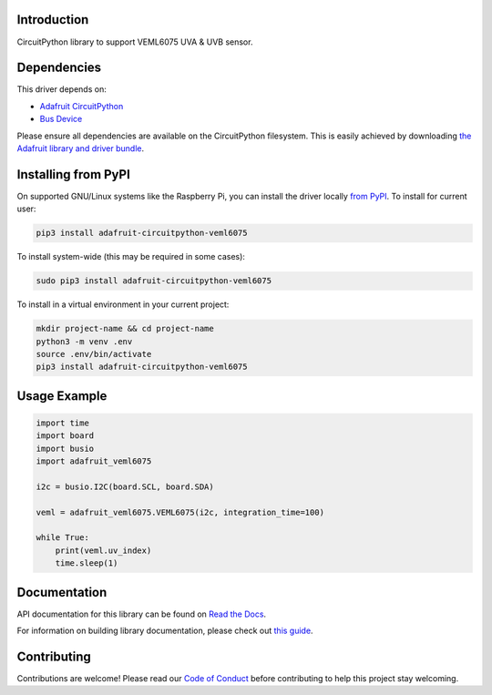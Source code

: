 Introduction
============

.. image:: https://readthedocs.org/projects/adafruit-circuitpython-veml6075/badge/?version=latest
    :target: https://docs.circuitpython.org/projects/veml6075/en/latest/
    :alt: Documentation Status

.. image:: https://github.com/adafruit/Adafruit_CircuitPython_Bundle/blob/main/badges/adafruit_discord.svg
    :target: https://adafru.it/discord
    :alt: Discord

.. image:: https://github.com/adafruit/Adafruit_CircuitPython_VEML6075/workflows/Build%20CI/badge.svg
    :target: https://github.com/adafruit/Adafruit_CircuitPython_VEML6075/actions/
    :alt: Build Status

CircuitPython library to support VEML6075 UVA & UVB sensor.

Dependencies
=============
This driver depends on:

* `Adafruit CircuitPython <https://github.com/adafruit/circuitpython>`_
* `Bus Device <https://github.com/adafruit/Adafruit_CircuitPython_BusDevice>`_

Please ensure all dependencies are available on the CircuitPython filesystem.
This is easily achieved by downloading
`the Adafruit library and driver bundle <https://github.com/adafruit/Adafruit_CircuitPython_Bundle>`_.

Installing from PyPI
====================

On supported GNU/Linux systems like the Raspberry Pi, you can install the driver locally `from
PyPI <https://pypi.org/project/adafruit-circuitpython-veml6075/>`_. To install for current user:

.. code-block:: shell

    pip3 install adafruit-circuitpython-veml6075

To install system-wide (this may be required in some cases):

.. code-block:: shell

    sudo pip3 install adafruit-circuitpython-veml6075

To install in a virtual environment in your current project:

.. code-block:: shell

    mkdir project-name && cd project-name
    python3 -m venv .env
    source .env/bin/activate
    pip3 install adafruit-circuitpython-veml6075

Usage Example
=============

.. code-block:: python

	import time
	import board
	import busio
	import adafruit_veml6075

	i2c = busio.I2C(board.SCL, board.SDA)

	veml = adafruit_veml6075.VEML6075(i2c, integration_time=100)

	while True:
	    print(veml.uv_index)
	    time.sleep(1)

Documentation
=============

API documentation for this library can be found on `Read the Docs <https://docs.circuitpython.org/projects/veml6075/en/latest/>`_.

For information on building library documentation, please check out `this guide <https://learn.adafruit.com/creating-and-sharing-a-circuitpython-library/sharing-our-docs-on-readthedocs#sphinx-5-1>`_.

Contributing
============

Contributions are welcome! Please read our `Code of Conduct
<https://github.com/adafruit/Adafruit_CircuitPython_VEML6075/blob/main/CODE_OF_CONDUCT.md>`_
before contributing to help this project stay welcoming.
